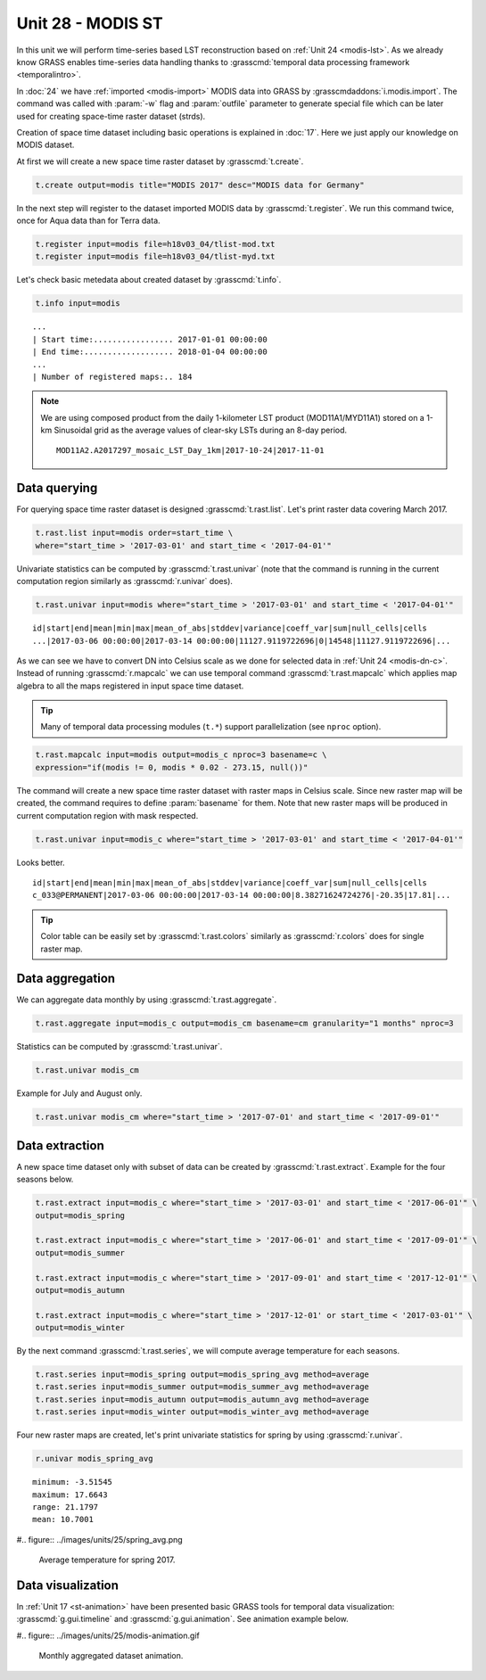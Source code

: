 Unit 28 - MODIS ST
==================

In this unit we will perform time-series based LST reconstruction
based on :ref:`Unit 24 <modis-lst>`. As we already know GRASS enables
time-series data handling thanks to :grasscmd:`temporal data
processing framework <temporalintro>`.

In :doc:`24` we have :ref:`imported <modis-import>` MODIS data into
GRASS by :grasscmdaddons:`i.modis.import`. The command was called with
:param:`-w` flag and :param:`outfile` parameter to generate special
file which can be later used for creating space-time raster dataset
(strds).

Creation of space time dataset including basic operations is explained
in :doc:`17`. Here we just apply our knowledge on MODIS dataset.

At first we will create a new space time raster dataset by
:grasscmd:`t.create`.

.. code-block:: bash

   t.create output=modis title="MODIS 2017" desc="MODIS data for Germany"

In the next step will register to the dataset imported MODIS data by
:grasscmd:`t.register`. We run this command twice, once for Aqua data
than for Terra data.

.. code-block:: bash
                
   t.register input=modis file=h18v03_04/tlist-mod.txt
   t.register input=modis file=h18v03_04/tlist-myd.txt

Let's check basic metedata about created dataset by
:grasscmd:`t.info`.

.. code-block:: bash

   t.info input=modis

::

   ...
   | Start time:................. 2017-01-01 00:00:00
   | End time:................... 2018-01-04 00:00:00
   ...
   | Number of registered maps:.. 184

.. _t-register-file:
   
.. note:: We are using composed product from the daily 1-kilometer LST
   product (MOD11A1/MYD11A1) stored on a 1-km Sinusoidal grid as the
   average values of clear-sky LSTs during an 8-day period.

   ::
      
      MOD11A2.A2017297_mosaic_LST_Day_1km|2017-10-24|2017-11-01

Data querying
-------------

For querying space time raster dataset is designed
:grasscmd:`t.rast.list`. Let's print raster data covering March 2017.

.. code-block:: bash
                
   t.rast.list input=modis order=start_time \
   where="start_time > '2017-03-01' and start_time < '2017-04-01'"

Univariate statistics can be computed by :grasscmd:`t.rast.univar`
(note that the command is running in the current computation region
similarly as :grasscmd:`r.univar` does).

.. code-block:: bash
                
   t.rast.univar input=modis where="start_time > '2017-03-01' and start_time < '2017-04-01'"

::
   
   id|start|end|mean|min|max|mean_of_abs|stddev|variance|coeff_var|sum|null_cells|cells
   ...|2017-03-06 00:00:00|2017-03-14 00:00:00|11127.9119722696|0|14548|11127.9119722696|...

As we can see we have to convert DN into Celsius scale as we done for
selected data in :ref:`Unit 24 <modis-dn-c>`. Instead of running
:grasscmd:`r.mapcalc` we can use temporal command
:grasscmd:`t.rast.mapcalc` which applies map algebra to all the maps
registered in input space time dataset.

.. tip:: Many of temporal data processing modules (``t.*``) support
   parallelization (see ``nproc`` option).

.. code-block:: bash
      
   t.rast.mapcalc input=modis output=modis_c nproc=3 basename=c \
   expression="if(modis != 0, modis * 0.02 - 273.15, null())"
                
The command will create a new space time raster dataset with raster
maps in Celsius scale. Since new raster map will be created, the
command requires to define :param:`basename` for them. Note that new
raster maps will be produced in current computation region with mask
respected.

.. code-block:: bash

   t.rast.univar input=modis_c where="start_time > '2017-03-01' and start_time < '2017-04-01'"

Looks better.

::
   
   id|start|end|mean|min|max|mean_of_abs|stddev|variance|coeff_var|sum|null_cells|cells
   c_033@PERMANENT|2017-03-06 00:00:00|2017-03-14 00:00:00|8.38271624724276|-20.35|17.81|...

.. tip:: Color table can be easily set by :grasscmd:`t.rast.colors`
         similarly as :grasscmd:`r.colors` does for single raster
         map.
            
Data aggregation
----------------

We can aggregate data monthly by using :grasscmd:`t.rast.aggregate`.

.. code-block:: bash
                          
   t.rast.aggregate input=modis_c output=modis_cm basename=cm granularity="1 months" nproc=3

Statistics can be computed by :grasscmd:`t.rast.univar`.

.. code-block:: bash
                
   t.rast.univar modis_cm

Example for July and August only.

.. code-block:: bash

   t.rast.univar modis_cm where="start_time > '2017-07-01' and start_time < '2017-09-01'"

Data extraction
---------------

A new space time dataset only with subset of data can be created by
:grasscmd:`t.rast.extract`. Example for the four seasons below.

.. code-block:: bash
                          
   t.rast.extract input=modis_c where="start_time > '2017-03-01' and start_time < '2017-06-01'" \
   output=modis_spring

   t.rast.extract input=modis_c where="start_time > '2017-06-01' and start_time < '2017-09-01'" \
   output=modis_summer
                
   t.rast.extract input=modis_c where="start_time > '2017-09-01' and start_time < '2017-12-01'" \
   output=modis_autumn
                
   t.rast.extract input=modis_c where="start_time > '2017-12-01' or start_time < '2017-03-01'" \
   output=modis_winter


By the next command :grasscmd:`t.rast.series`, we will compute average
temperature for each seasons.

.. code-block:: bash
                
   t.rast.series input=modis_spring output=modis_spring_avg method=average
   t.rast.series input=modis_summer output=modis_summer_avg method=average
   t.rast.series input=modis_autumn output=modis_autumn_avg method=average
   t.rast.series input=modis_winter output=modis_winter_avg method=average

Four new raster maps are created, let's print univariate statistics
for spring by using :grasscmd:`r.univar`.
   
.. code-block:: bash

   r.univar modis_spring_avg

::

   minimum: -3.51545
   maximum: 17.6643
   range: 21.1797
   mean: 10.7001

#.. figure:: ../images/units/25/spring_avg.png

   Average temperature for spring 2017.

Data visualization
------------------

In :ref:`Unit 17 <st-animation>` have been presented basic GRASS tools
for temporal data visualization: :grasscmd:`g.gui.timeline` and
:grasscmd:`g.gui.animation`. See animation example below.

#.. figure:: ../images/units/25/modis-animation.gif

   Monthly aggregated dataset animation.
